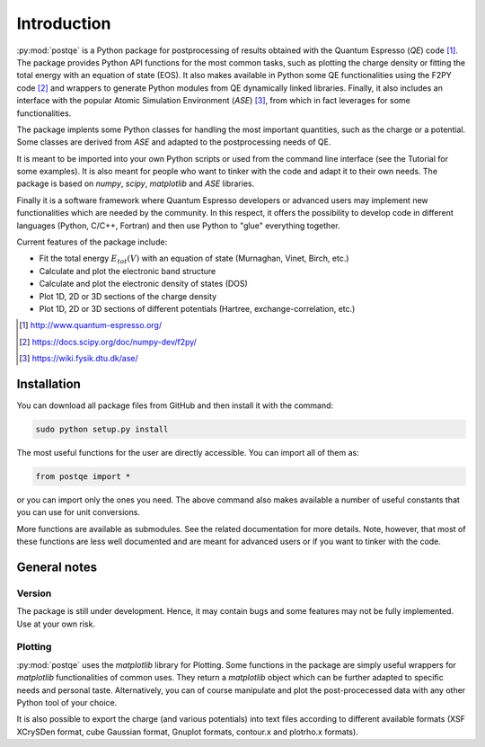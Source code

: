 .. _introduction:


****************
Introduction
****************

:py:mod:`postqe` is a Python package for postprocessing of results obtained with the Quantum Espresso (*QE*) code [#QE]_. The package provides Python API functions for the most common tasks, such as plotting the charge density or fitting the total energy with an equation of state (EOS). It also makes available in Python some QE functionalities using the F2PY code [#F2PY]_ and wrappers to generate Python modules from QE dynamically linked libraries. Finally, it also includes an interface with the popular Atomic Simulation Environment (*ASE*) [#ASE]_, from which in fact leverages for some functionalities.

The package implents some Python classes for handling the most important quantities, such as the charge or a potential. Some classes are derived from *ASE* and adapted to the postprocessing needs of QE.

It is meant to be imported into your own Python scripts or used from the command line interface (see the Tutorial for some examples). It is also meant for people who want to tinker with the code and adapt it to their own needs. The package is based on *numpy*, *scipy*, *matplotlib* and *ASE* libraries.

Finally it is a software framework where Quantum Espresso developers or advanced users may implement new functionalities which are needed by the community. In this respect, it offers the possibility to develop code in different languages (Python, C/C++, Fortran) and then use Python to "glue" everything together.

Current features of the package include: 

* Fit the total energy :math:`E_{tot}(V)` with an equation of state (Murnaghan, Vinet, Birch, etc.)
* Calculate and plot the electronic band structure
* Calculate and plot the electronic density of states (DOS)
* Plot 1D, 2D or 3D sections of the charge density 
* Plot 1D, 2D or 3D sections of different potentials (Hartree, exchange-correlation, etc.)

.. [#QE] http://www.quantum-espresso.org/
.. [#F2PY]  https://docs.scipy.org/doc/numpy-dev/f2py/
.. [#ASE] https://wiki.fysik.dtu.dk/ase/


================
Installation
================

You can download all package files from GitHub  and then install it with the command:

.. code-block:: bash 

   sudo python setup.py install


The most useful functions for the user are directly accessible. You can import all of them as:

.. code-block:: python 

   from postqe import *

or you can import only the ones you need. The above command also makes available a number of useful constants that you can use for unit conversions.

More functions are available as submodules. See the related documentation for more details. Note, however, that most of these functions are less well documented and are meant for advanced users or if you want to tinker with the code.

================
General notes
================

----------------------------
Version
----------------------------

The package is still under development. Hence, it may contain bugs and some features may not be fully implemented. Use at your own risk.

----------------------------
Plotting
----------------------------

:py:mod:`postqe` uses the *matplotlib* library for Plotting. Some functions in the package are simply useful wrappers for *matplotlib* functionalities of common uses. They return a *matplotlib* object which can be further adapted to specific needs and personal taste. Alternatively, you can of course manipulate and plot the post-procecessed data with any other Python tool of your choice.

It is also possible to export the charge (and various potentials) into text files according to different available formats (XSF XCrySDen format, cube Gaussian format, Gnuplot formats, contour.x and plotrho.x formats).  
